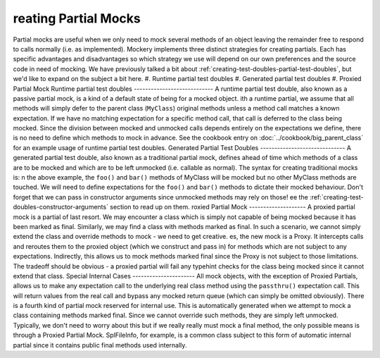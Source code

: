 reating Partial Mocks
======================
Partial mocks are useful when we only need to mock several methods of an
object leaving the remainder free to respond to calls normally (i.e.  as
implemented). Mockery implements three distinct strategies for creating
partials. Each has specific advantages and disadvantages so which strategy we
use will depend on our own preferences and the source code in need of
mocking.
We have previously talked a bit about :ref:`creating-test-doubles-partial-test-doubles`,
but we'd like to expand on the subject a bit here.
#. Runtime partial test doubles
#. Generated partial test doubles
#. Proxied Partial Mock
Runtime partial test doubles
----------------------------
A runtime partial test double, also known as a passive partial mock, is a kind
of a default state of being for a mocked object.
ith a runtime partial, we assume that all methods will simply defer to the
parent class (``MyClass``) original methods unless a method call matches a
known expectation. If we have no matching expectation for a specific method
call, that call is deferred to the class being mocked. Since the division
between mocked and unmocked calls depends entirely on the expectations we
define, there is no need to define which methods to mock in advance.
See the cookbook entry on :doc:`../cookbook/big_parent_class` for an example
usage of runtime partial test doubles.
Generated Partial Test Doubles
------------------------------
A generated partial test double, also known as a traditional partial mock,
defines ahead of time which methods of a class are to be mocked and which are
to be left unmocked (i.e. callable as normal). The syntax for creating
traditional mocks is:
n the above example, the ``foo()`` and ``bar()`` methods of MyClass will be
mocked but no other MyClass methods are touched. We will need to define
expectations for the ``foo()`` and ``bar()`` methods to dictate their mocked
behaviour.
Don't forget that we can pass in constructor arguments since unmocked methods
may rely on those!
ee the :ref:`creating-test-doubles-constructor-arguments` section to read up
on them.
roxied Partial Mock
--------------------
A proxied partial mock is a partial of last resort. We may encounter a class
which is simply not capable of being mocked because it has been marked as
final. Similarly, we may find a class with methods marked as final. In such a
scenario, we cannot simply extend the class and override methods to mock - we
need to get creative.
es, the new mock is a Proxy. It intercepts calls and reroutes them to the
proxied object (which we construct and pass in) for methods which are not
subject to any expectations. Indirectly, this allows us to mock methods
marked final since the Proxy is not subject to those limitations. The tradeoff
should be obvious - a proxied partial will fail any typehint checks for the
class being mocked since it cannot extend that class.
Special Internal Cases
----------------------
All mock objects, with the exception of Proxied Partials, allows us to make
any expectation call to the underlying real class method using the ``passthru()``
expectation call. This will return values from the real call and bypass any
mocked return queue (which can simply be omitted obviously).
There is a fourth kind of partial mock reserved for internal use. This is
automatically generated when we attempt to mock a class containing methods
marked final. Since we cannot override such methods, they are simply left
unmocked. Typically, we don't need to worry about this but if we really
really must mock a final method, the only possible means is through a Proxied
Partial Mock. SplFileInfo, for example, is a common class subject to this form
of automatic internal partial since it contains public final methods used
internally.
